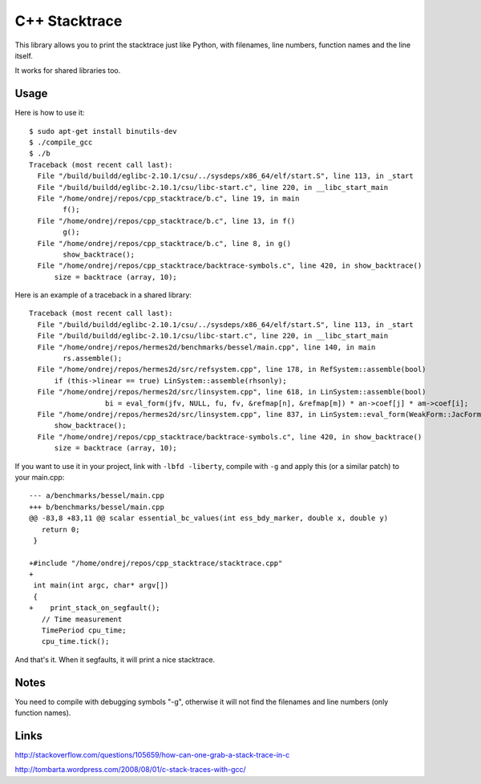 C++ Stacktrace
==============

This library allows you to print the stacktrace just like Python, with
filenames, line numbers, function names and the line itself.

It works for shared libraries too.

Usage
-----

Here is how to use it::

    $ sudo apt-get install binutils-dev
    $ ./compile_gcc
    $ ./b
    Traceback (most recent call last):
      File "/build/buildd/eglibc-2.10.1/csu/../sysdeps/x86_64/elf/start.S", line 113, in _start
      File "/build/buildd/eglibc-2.10.1/csu/libc-start.c", line 220, in __libc_start_main
      File "/home/ondrej/repos/cpp_stacktrace/b.c", line 19, in main
            f();
      File "/home/ondrej/repos/cpp_stacktrace/b.c", line 13, in f()
            g();
      File "/home/ondrej/repos/cpp_stacktrace/b.c", line 8, in g()
            show_backtrace();
      File "/home/ondrej/repos/cpp_stacktrace/backtrace-symbols.c", line 420, in show_backtrace()
          size = backtrace (array, 10);

Here is an example of a traceback in a shared library::

    Traceback (most recent call last):
      File "/build/buildd/eglibc-2.10.1/csu/../sysdeps/x86_64/elf/start.S", line 113, in _start
      File "/build/buildd/eglibc-2.10.1/csu/libc-start.c", line 220, in __libc_start_main
      File "/home/ondrej/repos/hermes2d/benchmarks/bessel/main.cpp", line 140, in main
            rs.assemble();
      File "/home/ondrej/repos/hermes2d/src/refsystem.cpp", line 178, in RefSystem::assemble(bool)
          if (this->linear == true) LinSystem::assemble(rhsonly);
      File "/home/ondrej/repos/hermes2d/src/linsystem.cpp", line 618, in LinSystem::assemble(bool)
                      bi = eval_form(jfv, NULL, fu, fv, &refmap[n], &refmap[m]) * an->coef[j] * am->coef[i];
      File "/home/ondrej/repos/hermes2d/src/linsystem.cpp", line 837, in LinSystem::eval_form(WeakForm::JacFormVol*, Solution**, PrecalcShapeset*, PrecalcShapeset*, RefMap*, RefMap*)
          show_backtrace();
      File "/home/ondrej/repos/cpp_stacktrace/backtrace-symbols.c", line 420, in show_backtrace()
          size = backtrace (array, 10);


If you want to use it in your project, link with ``-lbfd -liberty``, compile
with ``-g`` and apply this (or a similar patch) to your main.cpp::

    --- a/benchmarks/bessel/main.cpp
    +++ b/benchmarks/bessel/main.cpp
    @@ -83,8 +83,11 @@ scalar essential_bc_values(int ess_bdy_marker, double x, double y)
       return 0;
     }

    +#include "/home/ondrej/repos/cpp_stacktrace/stacktrace.cpp"
    +
     int main(int argc, char* argv[])
     {
    +    print_stack_on_segfault();
       // Time measurement
       TimePeriod cpu_time;
       cpu_time.tick();


And that's it. When it segfaults, it will print a nice stacktrace.


Notes
-----

You need to compile with debugging symbols "-g", otherwise it will not find the
filenames and line numbers (only function names).

Links
-----

http://stackoverflow.com/questions/105659/how-can-one-grab-a-stack-trace-in-c

http://tombarta.wordpress.com/2008/08/01/c-stack-traces-with-gcc/
